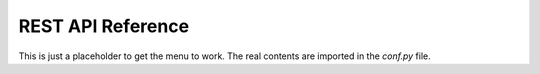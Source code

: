 .. _rest-api-reference:

REST API Reference
-------------------

This is just a placeholder to get the menu to work. The real contents are imported in the `conf.py` file.

